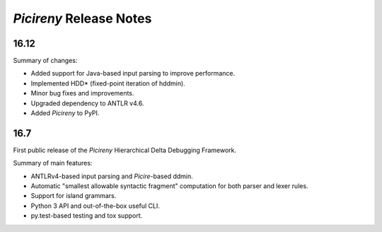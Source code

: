 ========================
*Picireny* Release Notes
========================

16.12
=====

Summary of changes:

* Added support for Java-based input parsing to improve performance.
* Implemented HDD* (fixed-point iteration of hddmin).
* Minor bug fixes and improvements.
* Upgraded dependency to ANTLR v4.6.
* Added *Picireny* to PyPI.


16.7
====

First public release of the *Picireny* Hierarchical Delta Debugging Framework.

Summary of main features:

* ANTLRv4-based input parsing and *Picire*-based ddmin.
* Automatic "smallest allowable syntactic fragment" computation for both parser
  and lexer rules.
* Support for island grammars.
* Python 3 API and out-of-the-box useful CLI.
* py.test-based testing and tox support.
